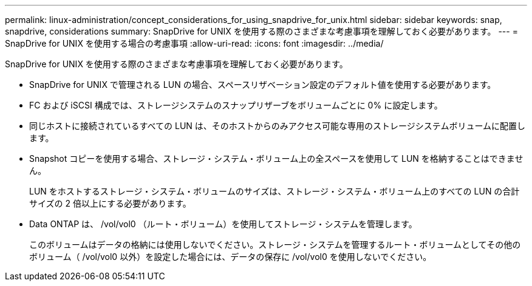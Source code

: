 ---
permalink: linux-administration/concept_considerations_for_using_snapdrive_for_unix.html 
sidebar: sidebar 
keywords: snap, snapdrive, considerations 
summary: SnapDrive for UNIX を使用する際のさまざまな考慮事項を理解しておく必要があります。 
---
= SnapDrive for UNIX を使用する場合の考慮事項
:allow-uri-read: 
:icons: font
:imagesdir: ../media/


[role="lead"]
SnapDrive for UNIX を使用する際のさまざまな考慮事項を理解しておく必要があります。

* SnapDrive for UNIX で管理される LUN の場合、スペースリザベーション設定のデフォルト値を使用する必要があります。
* FC および iSCSI 構成では、ストレージシステムのスナップリザーブをボリュームごとに 0% に設定します。
* 同じホストに接続されているすべての LUN は、そのホストからのみアクセス可能な専用のストレージシステムボリュームに配置します。
* Snapshot コピーを使用する場合、ストレージ・システム・ボリューム上の全スペースを使用して LUN を格納することはできません。
+
LUN をホストするストレージ・システム・ボリュームのサイズは、ストレージ・システム・ボリューム上のすべての LUN の合計サイズの 2 倍以上にする必要があります。

* Data ONTAP は、 /vol/vol0 （ルート・ボリューム）を使用してストレージ・システムを管理します。
+
このボリュームはデータの格納には使用しないでください。ストレージ・システムを管理するルート・ボリュームとしてその他のボリューム（ /vol/vol0 以外）を設定した場合には、データの保存に /vol/vol0 を使用しないでください。


